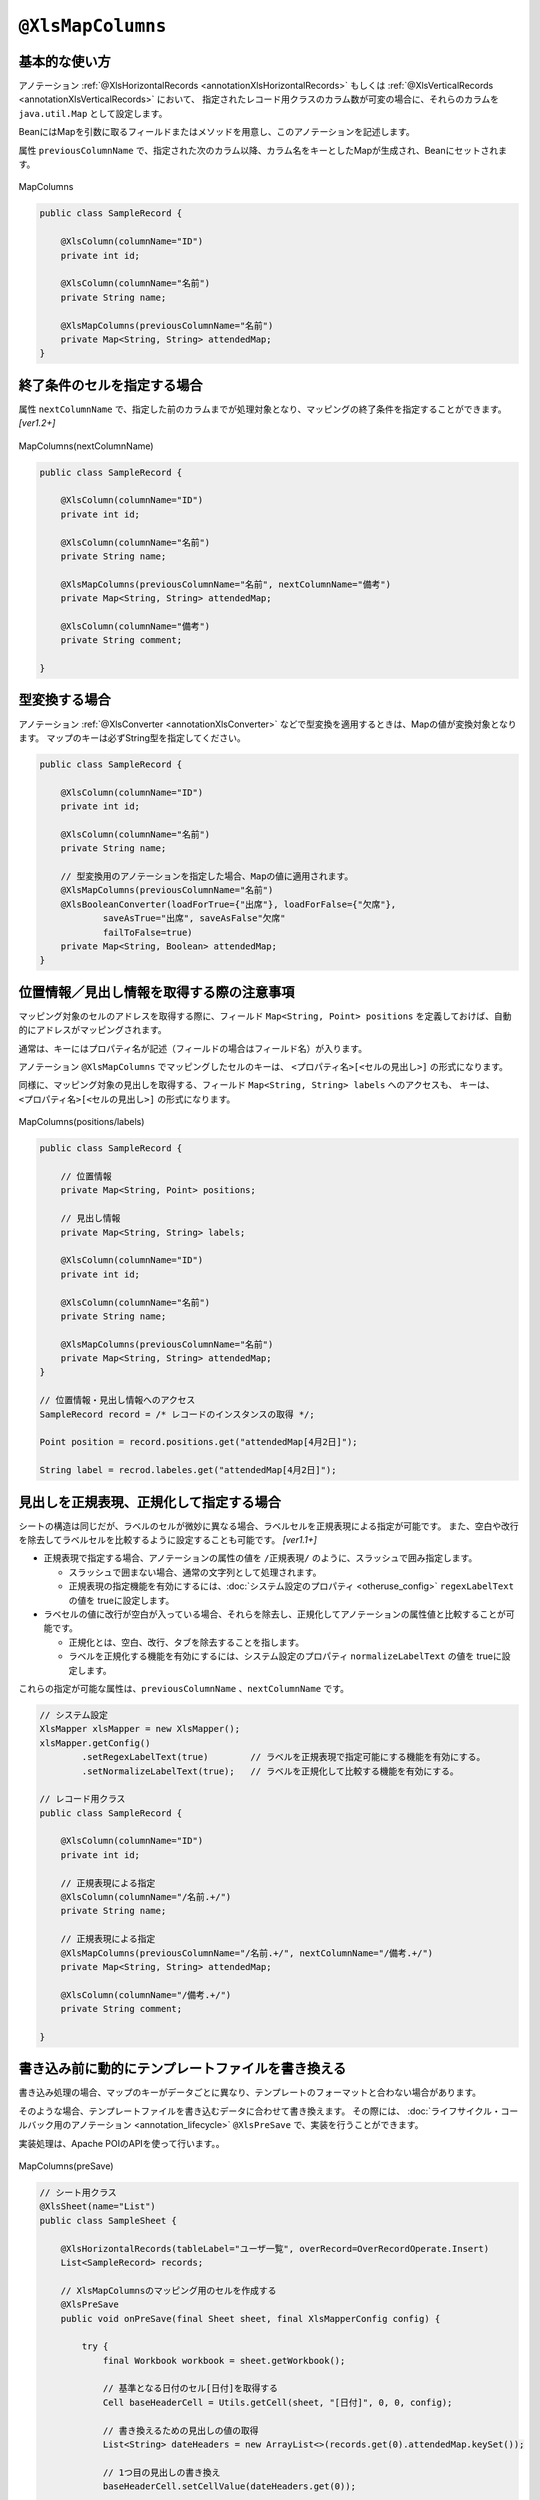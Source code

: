 

.. _annotationXlsMapColumns:

^^^^^^^^^^^^^^^^^^^^^^^^^^^^^^^^
``@XlsMapColumns``
^^^^^^^^^^^^^^^^^^^^^^^^^^^^^^^^

~~~~~~~~~~~~~~~~~~~~~~~~~~~~~~~~~~~~~~~~~~~~~~~~~~~~~~~~~~~~~~
基本的な使い方
~~~~~~~~~~~~~~~~~~~~~~~~~~~~~~~~~~~~~~~~~~~~~~~~~~~~~~~~~~~~~~

アノテーション :ref:`@XlsHorizontalRecords <annotationXlsHorizontalRecords>` もしくは :ref:`@XlsVerticalRecords <annotationXlsVerticalRecords>` において、
指定されたレコード用クラスのカラム数が可変の場合に、それらのカラムを ``java.util.Map`` として設定します。

BeanにはMapを引数に取るフィールドまたはメソッドを用意し、このアノテーションを記述します。

属性 ``previousColumnName`` で、指定された次のカラム以降、カラム名をキーとしたMapが生成され、Beanにセットされます。

.. figure:: ./_static/MapColumns.png
   :align: center
   
   MapColumns


.. sourcecode:: java
    
    public class SampleRecord {
        
        @XlsColumn(columnName="ID")
        private int id;
        
        @XlsColumn(columnName="名前")
        private String name;
        
        @XlsMapColumns(previousColumnName="名前")
        private Map<String, String> attendedMap;
    }


~~~~~~~~~~~~~~~~~~~~~~~~~~~~~~~~~~~~~~~~~~~~~~~~~~~~~~~~~~~~~~
終了条件のセルを指定する場合
~~~~~~~~~~~~~~~~~~~~~~~~~~~~~~~~~~~~~~~~~~~~~~~~~~~~~~~~~~~~~~

属性 ``nextColumnName`` で、指定した前のカラムまでが処理対象となり、マッピングの終了条件を指定することができます。 `[ver1.2+]`

.. figure:: ./_static/MapColumns_nextColumnName.png
   :align: center
   
   MapColumns(nextColumnName)


.. sourcecode:: java
    
    public class SampleRecord {
        
        @XlsColumn(columnName="ID")
        private int id;
        
        @XlsColumn(columnName="名前")
        private String name;
        
        @XlsMapColumns(previousColumnName="名前", nextColumnName="備考")
        private Map<String, String> attendedMap;
        
        @XlsColumn(columnName="備考")
        private String comment;
        
    }



~~~~~~~~~~~~~~~~~~~~~~~~~~~~~~~~~~~~~~~~~~~~~~~~~~~~~~~~~~~~~~
型変換する場合
~~~~~~~~~~~~~~~~~~~~~~~~~~~~~~~~~~~~~~~~~~~~~~~~~~~~~~~~~~~~~~

アノテーション :ref:`@XlsConverter <annotationXlsConverter>` などで型変換を適用するときは、Mapの値が変換対象となります。
マップのキーは必ずString型を指定してください。

.. sourcecode:: java
    
    public class SampleRecord {
        
        @XlsColumn(columnName="ID")
        private int id;
        
        @XlsColumn(columnName="名前")
        private String name;
        
        // 型変換用のアノテーションを指定した場合、Mapの値に適用されます。
        @XlsMapColumns(previousColumnName="名前")
        @XlsBooleanConverter(loadForTrue={"出席"}, loadForFalse={"欠席"},
                saveAsTrue="出席", saveAsFalse"欠席"
                failToFalse=true)
        private Map<String, Boolean> attendedMap;
    }


~~~~~~~~~~~~~~~~~~~~~~~~~~~~~~~~~~~~~~~~~~~~~~~~~~~~~~~~~~~~~~
位置情報／見出し情報を取得する際の注意事項
~~~~~~~~~~~~~~~~~~~~~~~~~~~~~~~~~~~~~~~~~~~~~~~~~~~~~~~~~~~~~~

マッピング対象のセルのアドレスを取得する際に、フィールド ``Map<String, Point> positions`` を定義しておけば、自動的にアドレスがマッピングされます。

通常は、キーにはプロパティ名が記述（フィールドの場合はフィールド名）が入ります。

アノテーション ``@XlsMapColumns`` でマッピングしたセルのキーは、 ``<プロパティ名>[<セルの見出し>]`` の形式になります。


同様に、マッピング対象の見出しを取得する、フィールド ``Map<String, String> labels`` へのアクセスも、
キーは、 ``<プロパティ名>[<セルの見出し>]`` の形式になります。


.. figure:: ./_static/MapColumns_positions.png
   :align: center
   
   MapColumns(positions/labels)


.. sourcecode:: java
    
    public class SampleRecord {
        
        // 位置情報
        private Map<String, Point> positions;
        
        // 見出し情報
        private Map<String, String> labels;
        
        @XlsColumn(columnName="ID")
        private int id;
        
        @XlsColumn(columnName="名前")
        private String name;
        
        @XlsMapColumns(previousColumnName="名前")
        private Map<String, String> attendedMap;
    }
    
    // 位置情報・見出し情報へのアクセス
    SampleRecord record = /* レコードのインスタンスの取得 */;
    
    Point position = record.positions.get("attendedMap[4月2日]");
    
    String label = recrod.labeles.get("attendedMap[4月2日]");
    


~~~~~~~~~~~~~~~~~~~~~~~~~~~~~~~~~~~~~~~~~~~~~~~~~~~~
見出しを正規表現、正規化して指定する場合
~~~~~~~~~~~~~~~~~~~~~~~~~~~~~~~~~~~~~~~~~~~~~~~~~~~~

シートの構造は同じだが、ラベルのセルが微妙に異なる場合、ラベルセルを正規表現による指定が可能です。
また、空白や改行を除去してラベルセルを比較するように設定することも可能です。 `[ver1.1+]`

* 正規表現で指定する場合、アノテーションの属性の値を ``/正規表現/`` のように、スラッシュで囲み指定します。
  
  * スラッシュで囲まない場合、通常の文字列として処理されます。
  
  * 正規表現の指定機能を有効にするには、:doc:`システム設定のプロパティ <otheruse_config>` ``regexLabelText`` の値を trueに設定します。
  
* ラベセルの値に改行が空白が入っている場合、それらを除去し、正規化してアノテーションの属性値と比較することが可能です。
  
  * 正規化とは、空白、改行、タブを除去することを指します。
   
  * ラベルを正規化する機能を有効にするには、システム設定のプロパティ ``normalizeLabelText`` の値を trueに設定します。
  

これらの指定が可能な属性は、``previousColumnName`` 、``nextColumnName`` です。


.. sourcecode:: java
    
    // システム設定
    XlsMapper xlsMapper = new XlsMapper();
    xlsMapper.getConfig()
            .setRegexLabelText(true)        // ラベルを正規表現で指定可能にする機能を有効にする。
            .setNormalizeLabelText(true);   // ラベルを正規化して比較する機能を有効にする。
    
    // レコード用クラス
    public class SampleRecord {
        
        @XlsColumn(columnName="ID")
        private int id;
        
        // 正規表現による指定
        @XlsColumn(columnName="/名前.+/")
        private String name;
        
        // 正規表現による指定
        @XlsMapColumns(previousColumnName="/名前.+/", nextColumnName="/備考.+/")
        private Map<String, String> attendedMap;
        
        @XlsColumn(columnName="/備考.+/")
        private String comment;
        
    }


~~~~~~~~~~~~~~~~~~~~~~~~~~~~~~~~~~~~~~~~~~~~~~~~~~~~~~~~~~~~~~
書き込み前に動的にテンプレートファイルを書き換える
~~~~~~~~~~~~~~~~~~~~~~~~~~~~~~~~~~~~~~~~~~~~~~~~~~~~~~~~~~~~~~

書き込み処理の場合、マップのキーがデータごとに異なり、テンプレートのフォーマットと合わない場合があります。

そのような場合、テンプレートファイルを書き込むデータに合わせて書き換えます。
その際には、 :doc:`ライフサイクル・コールバック用のアノテーション <annotation_lifecycle>` ``@XlsPreSave`` で、実装を行うことができます。

実装処理は、Apache POIのAPIを使って行います。。

.. figure:: ./_static/MapColumns_preSave.png
   :align: center
   
   MapColumns(preSave)


.. sourcecode:: java
    
    // シート用クラス
    @XlsSheet(name="List")
    public class SampleSheet {
        
        @XlsHorizontalRecords(tableLabel="ユーザ一覧", overRecord=OverRecordOperate.Insert)
        List<SampleRecord> records;
        
        // XlsMapColumnsのマッピング用のセルを作成する
        @XlsPreSave
        public void onPreSave(final Sheet sheet, final XlsMapperConfig config) {
            
            try {
                final Workbook workbook = sheet.getWorkbook();
                
                // 基準となる日付のセル[日付]を取得する
                Cell baseHeaderCell = Utils.getCell(sheet, "[日付]", 0, 0, config);
                
                // 書き換えるための見出しの値の取得
                List<String> dateHeaders = new ArrayList<>(records.get(0).attendedMap.keySet());
                
                // 1つ目の見出しの書き換え
                baseHeaderCell.setCellValue(dateHeaders.get(0));
                
                // ２つ目以降の見出し列の追加
                Row headerRow = baseHeaderCell.getRow();
                for(int i=1; i < dateHeaders.size(); i++) {
                    Cell headerCell = headerRow.createCell(baseHeaderCell.getColumnIndex() + i);
                    
                    CellStyle style = workbook.createCellStyle();
                    style.cloneStyleFrom(baseHeaderCell.getCellStyle());
                    headerCell.setCellStyle(style);
                    headerCell.setCellValue(dateHeaders.get(i));
                    
                }
                
                // 2つめ以降のデータ行の列の追加
                Row valueRow = sheet.getRow(baseHeaderCell.getRowIndex() + 1);
                Cell baseValueCell = valueRow.getCell(baseHeaderCell.getColumnIndex());
                for(int i=1; + i < dateHeaders.size(); i++) {
                    Cell valueCell = valueRow.createCell(baseValueCell.getColumnIndex() + i);
                    
                    CellStyle style = workbook.createCellStyle();
                    style.cloneStyleFrom(baseValueCell.getCellStyle());
                    valueCell.setCellStyle(style);
                    
                }
                
            } catch (Exception e) {
                throw new RuntimeException(e);
            }
            
        }
    
    }
    
    // レコード用クラス
    public class SampleRecord {
        
        @XlsColumn(columnName="ID")
        private int id;
        
        @XlsColumn(columnName="名前")
        private String name;
        
        // 可変長のセルのマッピング
        @XlsMapColumns(previousColumnName="名前")
        private Map<String, String> attendedMap;
        
    }
    



